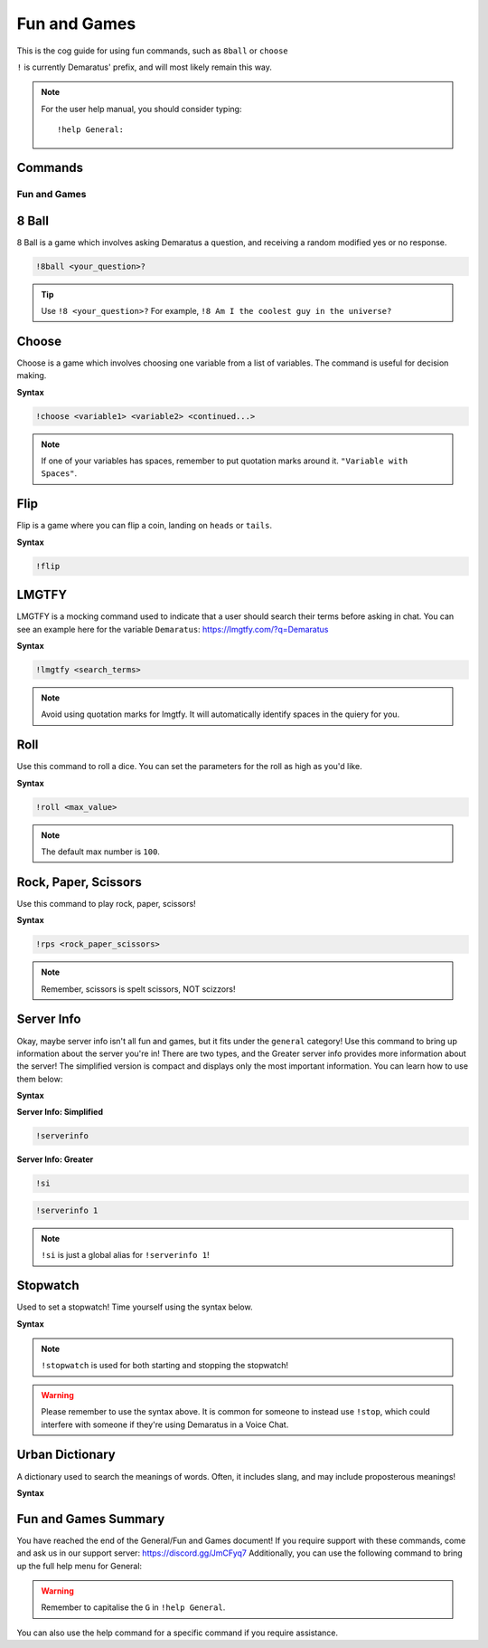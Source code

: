 .. _fun:

=====
Fun and Games
=====

This is the cog guide for using fun commands, such as ``8ball`` or ``choose``

``!`` is currently Demaratus' prefix, and will most likely remain this way.

.. note:: For the user help manual, you should consider typing::

        !help General:

--------
Commands
--------

^^^^^^^^
Fun and Games
^^^^^^^^

.. _fun-8ball:

-----
8 Ball
-----

8 Ball is a game which involves asking Demaratus a question, and receiving a random modified yes or no response.

.. code-block:: none

    !8ball <your_question>?
    
.. tip:: Use ``!8 <your_question>?`` For example, ``!8 Am I the coolest guy in the universe?``

.. _fun-choose:

-----
Choose
-----

Choose is a game which involves choosing one variable from a list of variables.
The command is useful for decision making.

**Syntax**

.. code-block:: none

    !choose <variable1> <variable2> <continued...>

.. note:: If one of your variables has spaces, remember to put quotation marks around it. ``"Variable with Spaces"``.

.. _fun-flip:

-----
Flip
-----

Flip is a game where you can flip a coin, landing on ``heads`` or ``tails``.

**Syntax**

.. code-block:: none

    !flip

.. _fun-lmgtfy:

-----
LMGTFY
-----

LMGTFY is a mocking command used to indicate that a user should search their terms before asking in chat.
You can see an example here for the variable ``Demaratus``: https://lmgtfy.com/?q=Demaratus

**Syntax**

.. code-block:: none

    !lmgtfy <search_terms>

.. note:: Avoid using quotation marks for lmgtfy. It will automatically identify spaces in the quiery for you.

.. _fun-roll:

-----
Roll
-----

Use this command to roll a dice. You can set the parameters for the roll as high as you'd like.

**Syntax**

.. code-block:: none

    !roll <max_value>

.. note:: The default max number is ``100``.

.. _fun-rps:

-----
Rock, Paper, Scissors
-----

Use this command to play rock, paper, scissors!

**Syntax**

.. code-block:: none

    !rps <rock_paper_scissors>

.. note:: Remember, scissors is spelt scissors, NOT scizzors!

.. _fun-serverinfo:

-----
Server Info
-----

Okay, maybe server info isn't all fun and games, but it fits under the ``general`` category!
Use this command to bring up information about the server you're in!
There are two types, and the Greater server info provides more information about the server!
The simplified version is compact and displays only the most important information.
You can learn how to use them below:

**Syntax**

**Server Info: Simplified**

.. code-block:: none

    !serverinfo

**Server Info: Greater**

.. code-block:: none
    
    !si
    
.. code-block:: none

    !serverinfo 1
    
.. note:: ``!si`` is just a global alias for ``!serverinfo 1``!

.. fun-stopwatch::

-----
Stopwatch
-----

Used to set a stopwatch! Time yourself using the syntax below.

**Syntax**

.. code-block:: none
    !stopwatch

.. note:: ``!stopwatch`` is used for both starting and stopping the stopwatch!

.. warning:: Please remember to use the syntax above. It is common for someone to instead use ``!stop``, which could interfere with someone if they're using Demaratus in a Voice Chat.

.. fun-urban::

-----
Urban Dictionary
-----

A dictionary used to search the meanings of words. Often, it includes slang, and may include proposterous meanings!

**Syntax**

.. code-block:: none
    !urban <word>

.. fun-conclude::

-----
Fun and Games Summary
-----

You have reached the end of the General/Fun and Games document!
If you require support with these commands, come and ask us in our support server: https://discord.gg/JmCFyq7
Additionally, you can use the following command to bring up the full help menu for General:

.. code-block:: none
    !help General

.. warning:: Remember to capitalise the ``G`` in ``!help General``.

You can also use the help command for a specific command if you require assistance.

.. code-block:: none
    !help <command>
